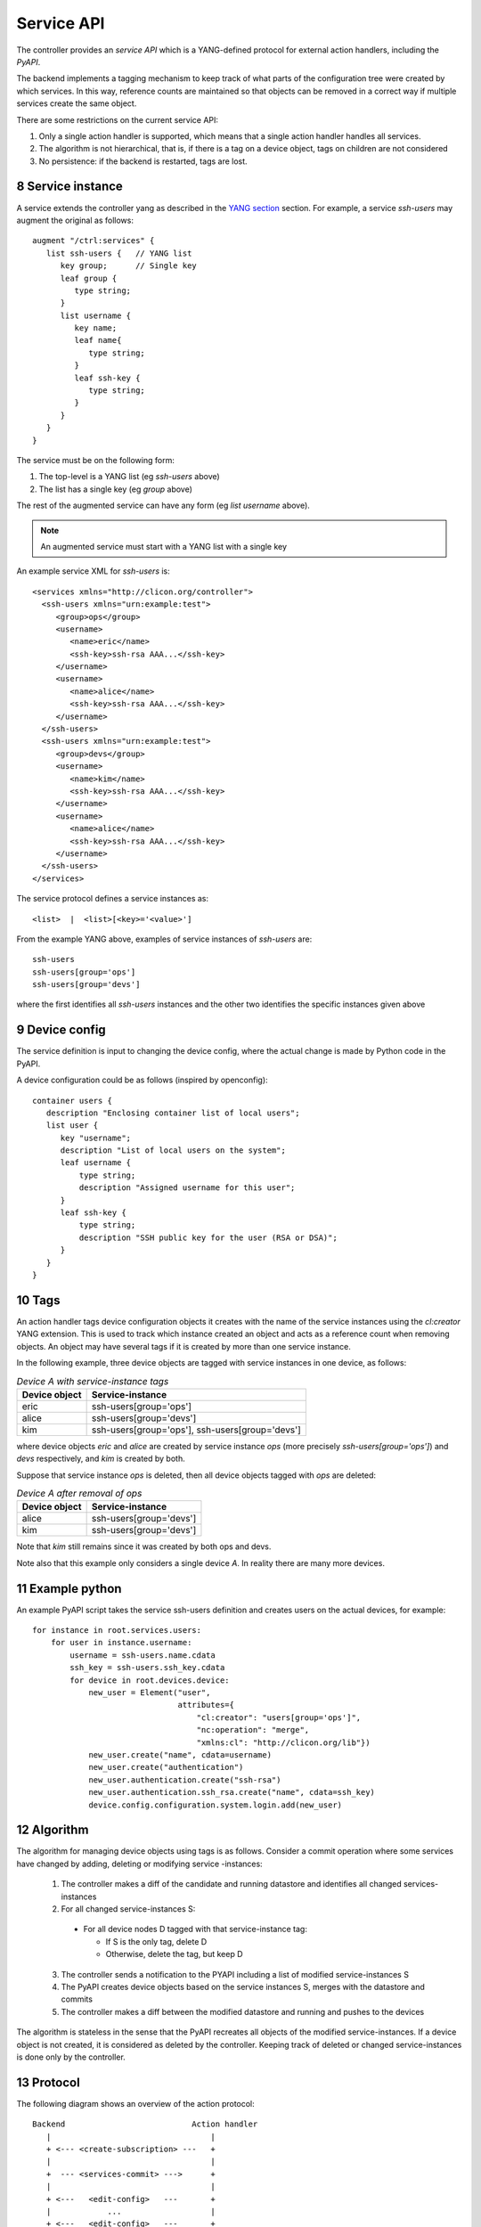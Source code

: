 .. _controller_serviceapi:
.. sectnum::
   :start: 8
   :depth: 3
   
***********
Service API
***********

The controller provides an `service API` which is a YANG-defined protocol for external action handlers, including the `PyAPI`.

The backend implements a tagging mechanism to keep track of what parts
of the configuration tree were created by which services.  In this
way, reference counts are maintained so that objects can be removed in
a correct way if multiple services create the same object.

There are some restrictions on the current service API:

1. Only a single action handler is supported, which means that a single action handler handles all services.
2. The algorithm is not hierarchical, that is, if there is a tag on a device object, tags on children are not considered
3. No persistence: if the backend is restarted, tags are lost.


Service instance
----------------
A service extends the controller yang as described in the `YANG section <https://clixon-docs.readthedocs.io/en/latest/yang.html>`_ section. For example, a service `ssh-users` may augment the original as follows::

   augment "/ctrl:services" {
      list ssh-users {   // YANG list
         key group;      // Single key
         leaf group {
            type string;
	 }
         list username {
            key name;
            leaf name{
               type string;
            }
            leaf ssh-key {
               type string;
            }
         }
      }
   }

The service must be on the following form:

1. The top-level is a YANG list (eg `ssh-users` above)
2. The list has a single key (eg `group` above)

The rest of the augmented service can have any form (eg `list username` above).
   
.. note::
        An augmented service must start with a YANG list with a single key

An example service XML for `ssh-users` is::

   <services xmlns="http://clicon.org/controller">
     <ssh-users xmlns="urn:example:test">
        <group>ops</group>
        <username>
           <name>eric</name>
           <ssh-key>ssh-rsa AAA...</ssh-key>
        </username>
        <username>
           <name>alice</name>
           <ssh-key>ssh-rsa AAA...</ssh-key>
        </username>
     </ssh-users>
     <ssh-users xmlns="urn:example:test">
        <group>devs</group>
        <username>
           <name>kim</name>
           <ssh-key>ssh-rsa AAA...</ssh-key>
        </username>
        <username>
           <name>alice</name>
           <ssh-key>ssh-rsa AAA...</ssh-key>
        </username>
     </ssh-users>
   </services>

The service protocol defines a service instances as::

  <list>  |  <list>[<key>='<value>']

From the example YANG above, examples of service instances of `ssh-users` are::

  ssh-users
  ssh-users[group='ops']
  ssh-users[group='devs']

where the first identifies all `ssh-users` instances and the other two
identifies the specific instances given above

Device config
-------------
The service definition is input to changing the device config, where the actual change is made by
Python code in the PyAPI.

A device configuration could be as follows (inspired by openconfig)::

  container users {
     description "Enclosing container list of local users";
     list user {
        key "username";
        description "List of local users on the system";
        leaf username {
            type string;
            description "Assigned username for this user";
        }
        leaf ssh-key {
            type string;
            description "SSH public key for the user (RSA or DSA)";
        }
     }
  }

Tags
----
An action handler tags device configuration objects it creates with the name of the service instances
using the `cl:creator` YANG extension.  This is used to track which instance created
an object and acts as a reference count when removing objects.  An object may have several tags if it is created by more than one service instance.

In the following example, three device objects are tagged with service instances in one device, as follows:

.. table:: `Device A with service-instance tags`
   :widths: auto
   :align: left

   =============  =======================
   Device object  Service-instance
   =============  =======================
   eric           ssh-users[group='ops']
   alice          ssh-users[group='devs']
   kim            ssh-users[group='ops'],
                  ssh-users[group='devs']
   =============  =======================

where device objects `eric` and `alice` are created by service instance `ops` (more precisely `ssh-users[group='ops']`) and `devs` respectively, and `kim` is created by both.

Suppose that service instance `ops` is deleted, then all device objects tagged with `ops` are deleted:

.. table:: `Device A after removal of ops`
   :widths: auto
   :align: left
            
   =============  =======================
   Device object  Service-instance
   =============  =======================
   alice          ssh-users[group='devs']
   kim            ssh-users[group='devs']
   =============  =======================

Note that `kim` still remains since it was created by both ops and devs.

Note also that this example only considers a single device `A`. In reality there are many more devices.

Example python
--------------
An example PyAPI script takes the service ssh-users definition and creates users on the actual devices, for example::

    for instance in root.services.users:
        for user in instance.username:
            username = ssh-users.name.cdata
            ssh_key = ssh-users.ssh_key.cdata
            for device in root.devices.device:
                new_user = Element("user",
                                   attributes={
                                       "cl:creator": "users[group='ops']",
                                       "nc:operation": "merge",
                                       "xmlns:cl": "http://clicon.org/lib"})
                new_user.create("name", cdata=username)
                new_user.create("authentication")
                new_user.authentication.create("ssh-rsa")
                new_user.authentication.ssh_rsa.create("name", cdata=ssh_key)
                device.config.configuration.system.login.add(new_user)


Algorithm
---------
The algorithm for managing device objects using tags is as follows. Consider a commit operation where some services have changed by adding, deleting or modifying service -instances:

  1. The controller makes a diff of the candidate and running datastore and identifies all changed services-instances
  2. For all changed service-instances S:
    
    - For all device nodes D tagged with that service-instance tag:

      - If S is the only tag, delete D
      - Otherwise, delete the tag, but keep D

  3. The controller sends a notification to the PYAPI including a list of modified service-instances S
  4. The PyAPI creates device objects based on the service instances S, merges with the datastore and commits
  5. The controller makes a diff between the modified datastore and running and pushes to the devices

The algorithm is stateless in the sense that the PyAPI recreates all
objects of the modified service-instances. If a device object is not
created, it is considered as deleted by the controller. Keeping track
of deleted or changed service-instances is done only by the
controller.
     
Protocol
--------
The following diagram shows an overview of the action protocol::

     Backend                           Action handler
        |                                  |
        + <--- <create-subscription> ---   +
        |                                  |
        +  --- <services-commit> --->      +
        |                                  |
        + <---   <edit-config>   ---       +
        |            ...                   |
        + <---   <edit-config>   ---       +
        |                                  |
        + <---  <trans-actions-done> ---   +
        |                                  |
        |          (wait)                  |
        +  --- <services-commit> --->      +
        |            ...                   |           
           
where each message will be described in the following text.
        
Registration
^^^^^^^^^^^^
An action handler registers subscriptions of service commits by using RFC 5277
notification streams::

    <create-subscription>
       <stream>service-commit</stream>
    </create-subscription>

Notification
^^^^^^^^^^^^
Thereafter, controller notifications of type `service-commit` are sent
from the backend to the action handler every time a
`controller-commit` RPC is initiated with an `action` component. This
is typically done when CLI commands `commit push`, `commit diff` and
others are made.

An example of a `service-commit` notification is the following::

    <services-commit>
       <tid>42</tid>
       <source>candidate</source>
       <target>actions</target>
       <service>ssh-users[group='ops']</service>
       <service>ssh-users[group='devs']</service>
    </services-commit>

In the example above, the transaction-id is `42` and the services definitions are read from
the `candidate` datastore. Updated device edits are written to the `actions` datastore.

The notification also informs the action server that two service instances have changed.

A special case is if `no` service-instance entries are present. If so, it means
`all` services in the configuration should be re-applied.


Editing
^^^^^^^
In the following example, the PyAPI adds an object in the device configuration tagged with the service instance `ssh-users[group='ops']`::

  <edit-config>
    <target><actions xmlns="http://clicon.org/controller"/></target>
    <config>
      <devices xmlns="http://clicon.org/controller">
        <device>
          <name>A</name>
          <config>
            <users xmlns="urn:example:users" xmlns:cl="http://clicon.org/lib" nc:operation="merge">
              <user cl:creator="ssh-users[group='ops']">
                <username>alice</username>>
                <ssh-key>ssh-rsa AAA...</ssh-key>
              </user>
          </users>
          </config>
        </device>
      </devices>
    </config>
  </edit-config>

Note that the action handler needs to make a `get-config` to read the
service definition.  Further, there is no information about what
changes to the services have been made. The idea is that the action
handler reapplies a changed service and the backend sorts out any
deletions using the tagging mechanism.

Finishing
^^^^^^^^^
When all modifications are done, the action handler issues a `transaction-actions-done` message to the backend::

    <transaction-actions-done xmlns="http://clicon.org/controller">
      <tid>42</tid>
    </transaction-actions-done>

After the `done` message has been sent, no further edits are made by
the action handler, it waits for the next notification.

The backend, in turn, pushes the edits to the devices, or just shows
the diff, or validates, depending on the original request parameters.

Error
^^^^^
The action handler can also issue an error to abort the transaction. For example::
  
    <transaction-error>
      <tid>42</tid>
      <origin>pyapi</origin>
      <reason>No connection to external server</reason>
    </transaction-error>

In this case, the backend terminates the transaction and signals an error to the originator, such as a CLI user.
    
Another source of error is if the backend does not receive a `done`
message. In this case it will eventually timeout and also signal an error.
